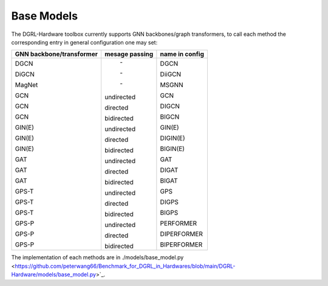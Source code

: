 Base Models
=============

The DGRL-Hardware toolbox currently supports  GNN backbones/graph transformers, to call each method the corresponding entry in general configuration one may set:

+--------------------------+----------------+----------------+
| GNN backbone/transformer | mesage passing | name in config |
+==========================+================+================+
| DGCN                     |     \-         | DGCN           |
|                          |                |                |
| DiGCN                    |     \-         | DiiGCN         |
|                          |                |                |
| MagNet                   |     \-         | MSGNN          |
|                          |                |                |
| GCN                      | undirected     | GCN            |
|                          |                |                |
| GCN                      | directed       | DIGCN          |
|                          |                |                |
| GCN                      | bidirected     | BIGCN          |
|                          |                |                |
| GIN(E)                   | undirected     | GIN(E)         |
|                          |                |                |
| GIN(E)                   | directed       | DIGIN(E)       |
|                          |                |                |
| GIN(E)                   | bidirected     | BIGIN(E)       |
|                          |                |                |
| GAT                      | undirected     | GAT            |
|                          |                |                |
| GAT                      | directed       | DIGAT          |
|                          |                |                |
| GAT                      | bidirected     | BIGAT          |
|                          |                |                |
| GPS-T                    | undirected     | GPS            |
|                          |                |                |
| GPS-T                    | directed       | DIGPS          |
|                          |                |                |
| GPS-T                    | bidirected     | BIGPS          |
|                          |                |                |
| GPS-P                    | undirected     | PERFORMER      |
|                          |                |                |
| GPS-P                    | directed       | DIPERFORMER    |
|                          |                |                |
| GPS-P                    | bidirected     | BIPERFORMER    |
+--------------------------+----------------+----------------+

The implementation of each methods are in ./models/base_model.py <https://github.com/peterwang66/Benchmark_for_DGRL_in_Hardwares/blob/main/DGRL-Hardware/models/base_model.py>`_.


